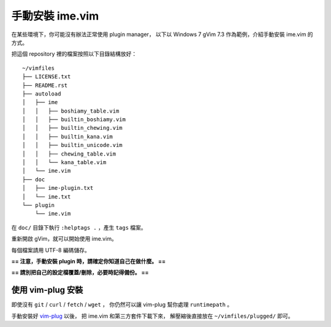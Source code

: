 ===============================================================================
手動安裝 ime.vim
===============================================================================
在某些環境下，你可能沒有辦法正常使用 plugin manager，
以下以 Windows 7 gVim 7.3 作為範例，介紹手動安裝 ime.vim 的方式。

把這個 repository 裡的檔案按照以下目錄結構放好： ::

  ~/vimfiles
  ├── LICENSE.txt
  ├── README.rst
  ├── autoload
  │   ├── ime
  │   │   ├── boshiamy_table.vim
  │   │   ├── builtin_boshiamy.vim
  │   │   ├── builtin_chewing.vim
  │   │   ├── builtin_kana.vim
  │   │   ├── builtin_unicode.vim
  │   │   ├── chewing_table.vim
  │   │   └── kana_table.vim
  │   └── ime.vim
  ├── doc
  │   ├── ime-plugin.txt
  │   └── ime.txt
  └── plugin
      └── ime.vim

在 ``doc/`` 目錄下執行 ``:helptags .`` ，產生 ``tags`` 檔案。

重新開啟 gVim，就可以開始使用 ime.vim。

每個檔案請用 UTF-8 編碼儲存。

**== 注意，手動安裝 plugin 時，請確定你知道自己在做什麼。 ==**

**== 請別把自己的設定檔覆蓋/刪除，必要時記得備份。 ==**


使用 vim-plug 安裝
-------------------------------------------------------------------------------
即使沒有 ``git`` / ``curl`` / ``fetch`` / ``wget`` ，
你仍然可以讓 vim-plug 幫你處理 ``runtimepath`` 。

手動安裝好 `vim-plug <https://github.com/junegunn/vim-plug>`_ 以後，
把 ime.vim 和第三方套件下載下來，
解壓縮後直接放在 ``~/vimfiles/plugged/`` 即可。
